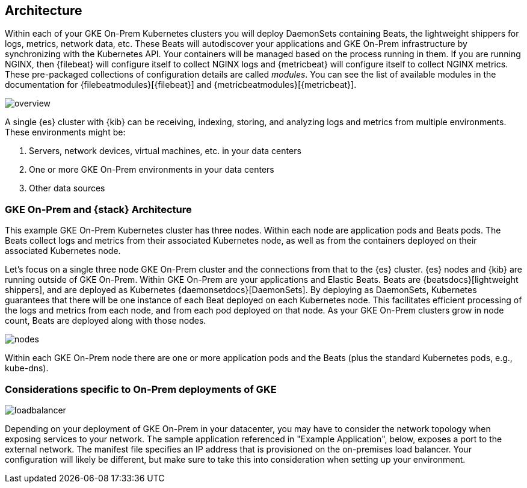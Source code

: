 [[architecture]]
== Architecture

Within each of your GKE On-Prem Kubernetes clusters you will deploy DaemonSets
containing Beats, the lightweight shippers for logs, metrics, network data, etc.
These Beats will autodiscover your applications and GKE On-Prem infrastructure
by synchronizing with the Kubernetes API. Your containers will be managed based
on the process running in them. If you are running NGINX, then {filebeat} will
configure itself to collect NGINX logs and {metricbeat} will configure itself to
collect NGINX metrics. These pre-packaged collections of configuration details
are called _modules_. You can see the list of available modules in the
documentation for {filebeatmodules}[{filebeat}] and
{metricbeatmodules}[{metricbeat}].

image:images/overview.png[]

A single {es} cluster with {kib} can be receiving, indexing, storing, and
analyzing logs and metrics from multiple environments. These environments might
be:

. Servers, network devices, virtual machines, etc. in your data centers
. One or more GKE On-Prem environments in your data centers
. Other data sources

[discrete]
[[gke-on-prem-architecture]]
=== GKE On-Prem and {stack} Architecture

This example GKE On-Prem Kubernetes cluster has three nodes. Within each node
are application pods and Beats pods. The Beats collect logs and metrics from
their associated Kubernetes node, as well as from the containers deployed on
their associated Kubernetes node.

Let’s focus on a single three node GKE On-Prem cluster and the connections from
that to the {es} cluster. {es} nodes and {kib} are running outside of GKE
On-Prem. Within GKE On-Prem are your applications and Elastic Beats. Beats are
{beatsdocs}[lightweight shippers], and are deployed as Kubernetes
{daemonsetdocs}[DaemonSets]. By deploying as DaemonSets, Kubernetes guarantees
that there will be one instance of each Beat deployed on each Kubernetes node. 
This facilitates efficient processing of the logs and metrics from each node,
and from each pod deployed on that node. As your GKE On-Prem clusters grow in
node count, Beats are deployed along with those nodes.

image:images/nodes.png[]

Within each GKE On-Prem node there are one or more application pods and the
Beats (plus the standard Kubernetes pods, e.g., kube-dns). 

[discrete]
[[gke-on-prem-considerations]]
=== Considerations specific to On-Prem deployments of GKE

image:images/loadbalancer.png[]

Depending on your deployment of GKE On-Prem in your datacenter, you may have to
consider the network topology when exposing services to your network. The sample
application referenced in "Example Application", below, exposes a port to the
external network. The manifest file specifies an IP address that is provisioned
on the on-premises load balancer. Your configuration will likely be different,
but make sure to take this into consideration when setting up your environment.
